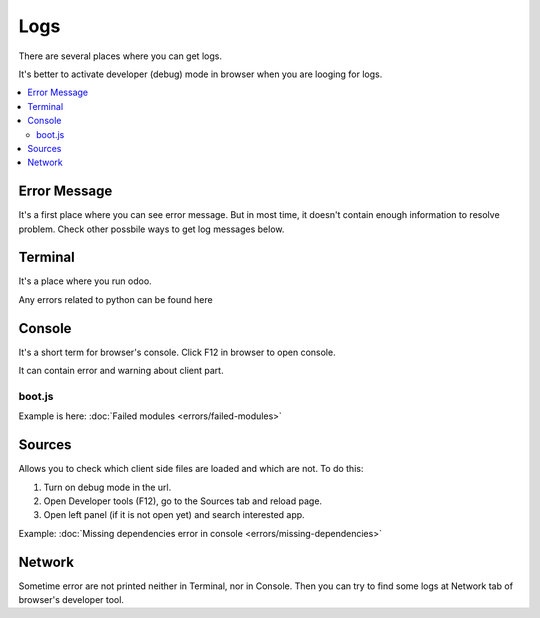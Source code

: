 Logs
====

There are several places where you can get logs.

It's better to activate developer (debug) mode in browser when you are looging for logs.

.. contents::
   :local:

Error Message
-------------

It's a first place where you can see error message. But in most time, it doesn't contain enough information to resolve problem. Check other possbile ways to get log messages below.

Terminal
--------

It's a place where you run odoo.

Any errors related to python can be found here

Console
-------

It's a short term for browser's console. Click F12 in browser to open console.

It can contain error and warning about client part.

boot.js
^^^^^^^

Example is here:  :doc:`Failed modules <errors/failed-modules>`

Sources
-------
Allows you to check which client side files are loaded and which are not. To do this:

1. Turn on debug mode in the url.

2. Open Developer tools (F12), go to the Sources tab and reload page.

3. Open left panel (if it is not open yet) and search interested app.

Example:  :doc:`Missing dependencies error in console <errors/missing-dependencies>`


Network
-------

Sometime error are not printed neither in Terminal, nor in Console. Then you can try to find some logs at Network tab of browser's developer tool.
